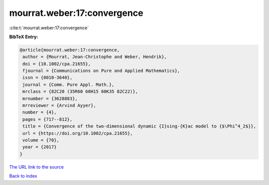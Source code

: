 mourrat.weber:17:convergence
============================

:cite:t:`mourrat.weber:17:convergence`

**BibTeX Entry:**

.. code-block:: bibtex

   @article{mourrat.weber:17:convergence,
    author = {Mourrat, Jean-Christophe and Weber, Hendrik},
    doi = {10.1002/cpa.21655},
    fjournal = {Communications on Pure and Applied Mathematics},
    issn = {0010-3640},
    journal = {Comm. Pure Appl. Math.},
    mrclass = {82C20 (35R60 60H15 60K35 82C22)},
    mrnumber = {3628883},
    mrreviewer = {Arvind Ayyer},
    number = {4},
    pages = {717--812},
    title = {Convergence of the two-dimensional dynamic {I}sing-{K}ac model to {$\Phi^4_2$}},
    url = {https://doi.org/10.1002/cpa.21655},
    volume = {70},
    year = {2017}
   }
`The URL link to the source <ttps://doi.org/10.1002/cpa.21655}>`_


`Back to index <../By-Cite-Keys.html>`_
